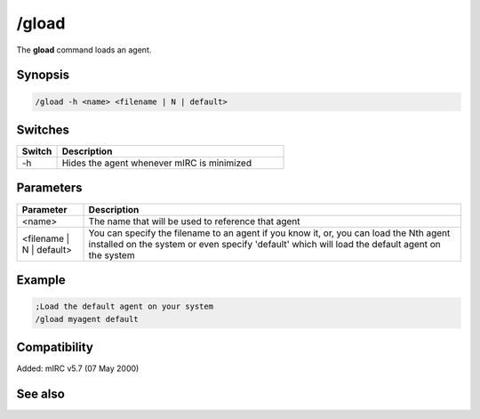 /gload
======

The **gload** command loads an agent.

Synopsis
--------

.. code:: text

    /gload -h <name> <filename | N | default>

Switches
--------

.. list-table::
    :widths: 15 85
    :header-rows: 1

    * - Switch
      - Description
    * - -h
      - Hides the agent whenever mIRC is minimized

Parameters
----------

.. list-table::
    :widths: 15 85
    :header-rows: 1

    * - Parameter
      - Description
    * - <name>
      - The name that will be used to reference that agent
    * - <filename | N | default>
      - You can specify the filename to an agent if you know it, or, you can load the Nth agent installed on the system or even specify 'default' which will load the default agent on the system

Example
-------

.. code:: text

    ;Load the default agent on your system
    /gload myagent default

Compatibility
-------------

Added: mIRC v5.7 (07 May 2000)

See also
--------

.. hlist::
    :columns: 4

    * :doc: `/ghide </commands/ghide>`
    * :doc: `/gunload </commands/gunload>`
    * :doc: `/gshow </commands/gshow>`
    * :doc: `/gmove </commands/gmove>`
    * :doc: `/gsize </commands/gsize>`
    * :doc: `/gtalk </commands/gtalk>`
    * :doc: `/gplay </commands/gplay>`
    * :doc: `/gpoint </commands/gpoint>`
    * :doc: `/gstop </commands/gstop>`
    * :doc: `/gopts </commands/gopts>`
    * :doc: `/gqreq </commands/gqreq>`
    * :doc: `$agentver </identifiers/$agentver>`
    * :doc: `$agentstat </identifiers/$agentstat>`
    * :doc: `$agentname </identifiers/$agentname>`
    * :doc: `$agent </identifiers/$agent>`
